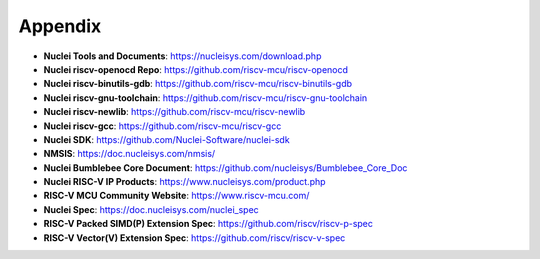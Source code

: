.. _appendix:

Appendix
========

* **Nuclei Tools and Documents**: https://nucleisys.com/download.php

* **Nuclei riscv-openocd Repo**: https://github.com/riscv-mcu/riscv-openocd

* **Nuclei riscv-binutils-gdb**: https://github.com/riscv-mcu/riscv-binutils-gdb

* **Nuclei riscv-gnu-toolchain**: https://github.com/riscv-mcu/riscv-gnu-toolchain

* **Nuclei riscv-newlib**: https://github.com/riscv-mcu/riscv-newlib

* **Nuclei riscv-gcc**: https://github.com/riscv-mcu/riscv-gcc

* **Nuclei SDK**: https://github.com/Nuclei-Software/nuclei-sdk

* **NMSIS**: https://doc.nucleisys.com/nmsis/

* **Nuclei Bumblebee Core Document**: https://github.com/nucleisys/Bumblebee_Core_Doc

* **Nuclei RISC-V IP Products**: https://www.nucleisys.com/product.php

* **RISC-V MCU Community Website**: https://www.riscv-mcu.com/

* **Nuclei Spec**: https://doc.nucleisys.com/nuclei_spec

* **RISC-V Packed SIMD(P) Extension Spec**: https://github.com/riscv/riscv-p-spec

* **RISC-V Vector(V) Extension Spec**: https://github.com/riscv/riscv-v-spec
